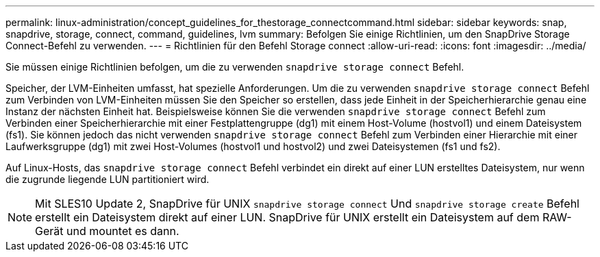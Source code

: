---
permalink: linux-administration/concept_guidelines_for_thestorage_connectcommand.html 
sidebar: sidebar 
keywords: snap, snapdrive, storage, connect, command, guidelines, lvm 
summary: Befolgen Sie einige Richtlinien, um den SnapDrive Storage Connect-Befehl zu verwenden. 
---
= Richtlinien für den Befehl Storage connect
:allow-uri-read: 
:icons: font
:imagesdir: ../media/


[role="lead"]
Sie müssen einige Richtlinien befolgen, um die zu verwenden `snapdrive storage connect` Befehl.

Speicher, der LVM-Einheiten umfasst, hat spezielle Anforderungen. Um die zu verwenden `snapdrive storage connect` Befehl zum Verbinden von LVM-Einheiten müssen Sie den Speicher so erstellen, dass jede Einheit in der Speicherhierarchie genau eine Instanz der nächsten Einheit hat. Beispielsweise können Sie die verwenden `snapdrive storage connect` Befehl zum Verbinden einer Speicherhierarchie mit einer Festplattengruppe (dg1) mit einem Host-Volume (hostvol1) und einem Dateisystem (fs1). Sie können jedoch das nicht verwenden `snapdrive storage connect` Befehl zum Verbinden einer Hierarchie mit einer Laufwerksgruppe (dg1) mit zwei Host-Volumes (hostvol1 und hostvol2) und zwei Dateisystemen (fs1 und fs2).

Auf Linux-Hosts, das `snapdrive storage connect` Befehl verbindet ein direkt auf einer LUN erstelltes Dateisystem, nur wenn die zugrunde liegende LUN partitioniert wird.


NOTE: Mit SLES10 Update 2, SnapDrive für UNIX `snapdrive storage connect` Und `snapdrive storage create` Befehl erstellt ein Dateisystem direkt auf einer LUN. SnapDrive für UNIX erstellt ein Dateisystem auf dem RAW-Gerät und mountet es dann.
